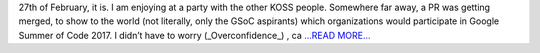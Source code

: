 .. title: GSoC Organization list out!
.. slug:
.. date: 2017-03-09 17:01:47 
.. tags: SunPy
.. author: Nitin Choudhary
.. link: https://medium.com/@nitinkgp23/gsoc-organization-list-out-f0ecd737bd10?source=rss-9ca3a1c2e377------2
.. description:
.. category: gsoc2017

27th of February, it is. I am enjoying at a party with the other KOSS people. Somewhere far away, a PR was getting merged, to show to the world (not literally, only the GSoC aspirants) which organizations would participate in Google Summer of Code 2017. I didn’t have to worry (_Overconfidence_) , ca `...READ MORE... <https://medium.com/@nitinkgp23/gsoc-organization-list-out-f0ecd737bd10?source=rss-9ca3a1c2e377------2>`__

